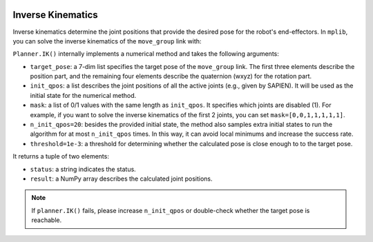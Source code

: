  .. _inverse_kinematics:

Inverse Kinematics
==================

Inverse kinematics determine the joint positions that provide the desired pose for the robot's end-effectors. In ``mplib``, you can solve the inverse kinematics of the ``move_group`` link with:

.. automethod:: mplib.planner.Planner.IK

``Planner.IK()`` internally implements a numerical method and takes the following arguments:

- ``target_pose``: a 7-dim list specifies the target pose of the ``move_group`` link. The first three elements describe the position part, and the remaining four elements describe the quaternion (wxyz) for the rotation part.
- ``init_qpos``: a list describes the joint positions of all the active joints (e.g., given by SAPIEN). It will be used as the initial state for the numerical method.
- ``mask``: a list of 0/1 values with the same length as ``init_qpos``. It specifies which joints are disabled (1). For example, if you want to solve the inverse kinematics of the first 2 joints, you can set ``mask=[0,0,1,1,1,1,1]``.
- ``n_init_qpos=20``: besides the provided initial state, the method also samples extra initial states to run the algorithm for at most ``n_init_qpos`` times. In this way, it can avoid local minimums and increase the success rate.
- ``threshold=1e-3``: a threshold for determining whether the calculated pose is close enough to to the target pose.
 
It returns a tuple of two elements:

- ``status``: a string indicates the status.
- ``result``: a NumPy array describes the calculated joint positions.

.. note::
    If ``planner.IK()`` fails, please increase ``n_init_qpos`` or double-check whether the target pose is reachable.

